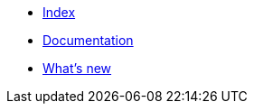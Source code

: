 * xref:index.adoc[Index]
* xref:documentation.adoc[Documentation]
* xref:whats-new.adoc[What's new]
